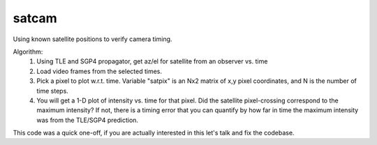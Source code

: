 ======
satcam
======

Using known satellite positions to verify camera timing.

Algorithm:
  1. Using TLE and SGP4 propagator, get az/el for satellite from an observer vs. time
  2. Load video frames from the selected times. 
  3. Pick a pixel to plot w.r.t. time. Variable "satpix" is an Nx2 matrix of x,y pixel coordinates, and N is the number of time steps.
  4. You will get a 1-D plot of intensity vs. time for that pixel. Did the satellite pixel-crossing correspond to the maximum intensity? If not, there is a timing error that you can quantify by how far in time the maximum intensity was from the TLE/SGP4 prediction.

This code was a quick one-off, if you are actually interested in this let's talk and fix the codebase.
